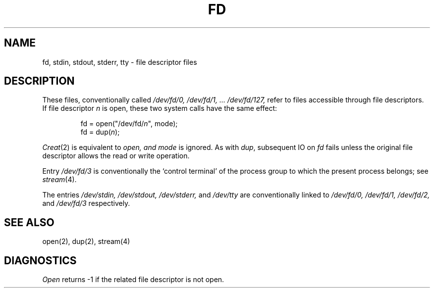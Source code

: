 .TH FD 4
.SH NAME
fd, stdin, stdout, stderr, tty \- file descriptor files
.SH DESCRIPTION
These files, conventionally called
.I /dev/fd/\^0, /dev/fd/1, ... /dev/fd/127,
refer to files accessible through file descriptors.
If file descriptor 
.I n
is open,
these two system calls have the same effect:
.IP
fd = open("/dev/fd/\fIn\fR", mode);
.br
fd = dup(\fIn\fR\|);
.LP
.IR Creat (2)
is equivalent to
.I open, and
.I mode
is ignored.
As with
.IR dup ,
subsequent IO on
.I fd
fails unless the original file descriptor
allows the read or write operation.
.PP
Entry
.I /dev/fd/3
is conventionally the `control terminal' of the process group
to which the present process belongs; see
.IR stream (4).
.PP
The entries
.I /dev/stdin, /dev/stdout,
.I /dev/stderr,
and
.I /dev/tty
are conventionally linked to
.I /dev/fd/\^0, /dev/fd/1,
.I /dev/fd/2,
and
.I /dev/fd/3
respectively.
.PP
.SH SEE ALSO
open(2), dup(2), stream(4)
.SH DIAGNOSTICS
.I Open
returns \-1 if the related file descriptor is not open.
